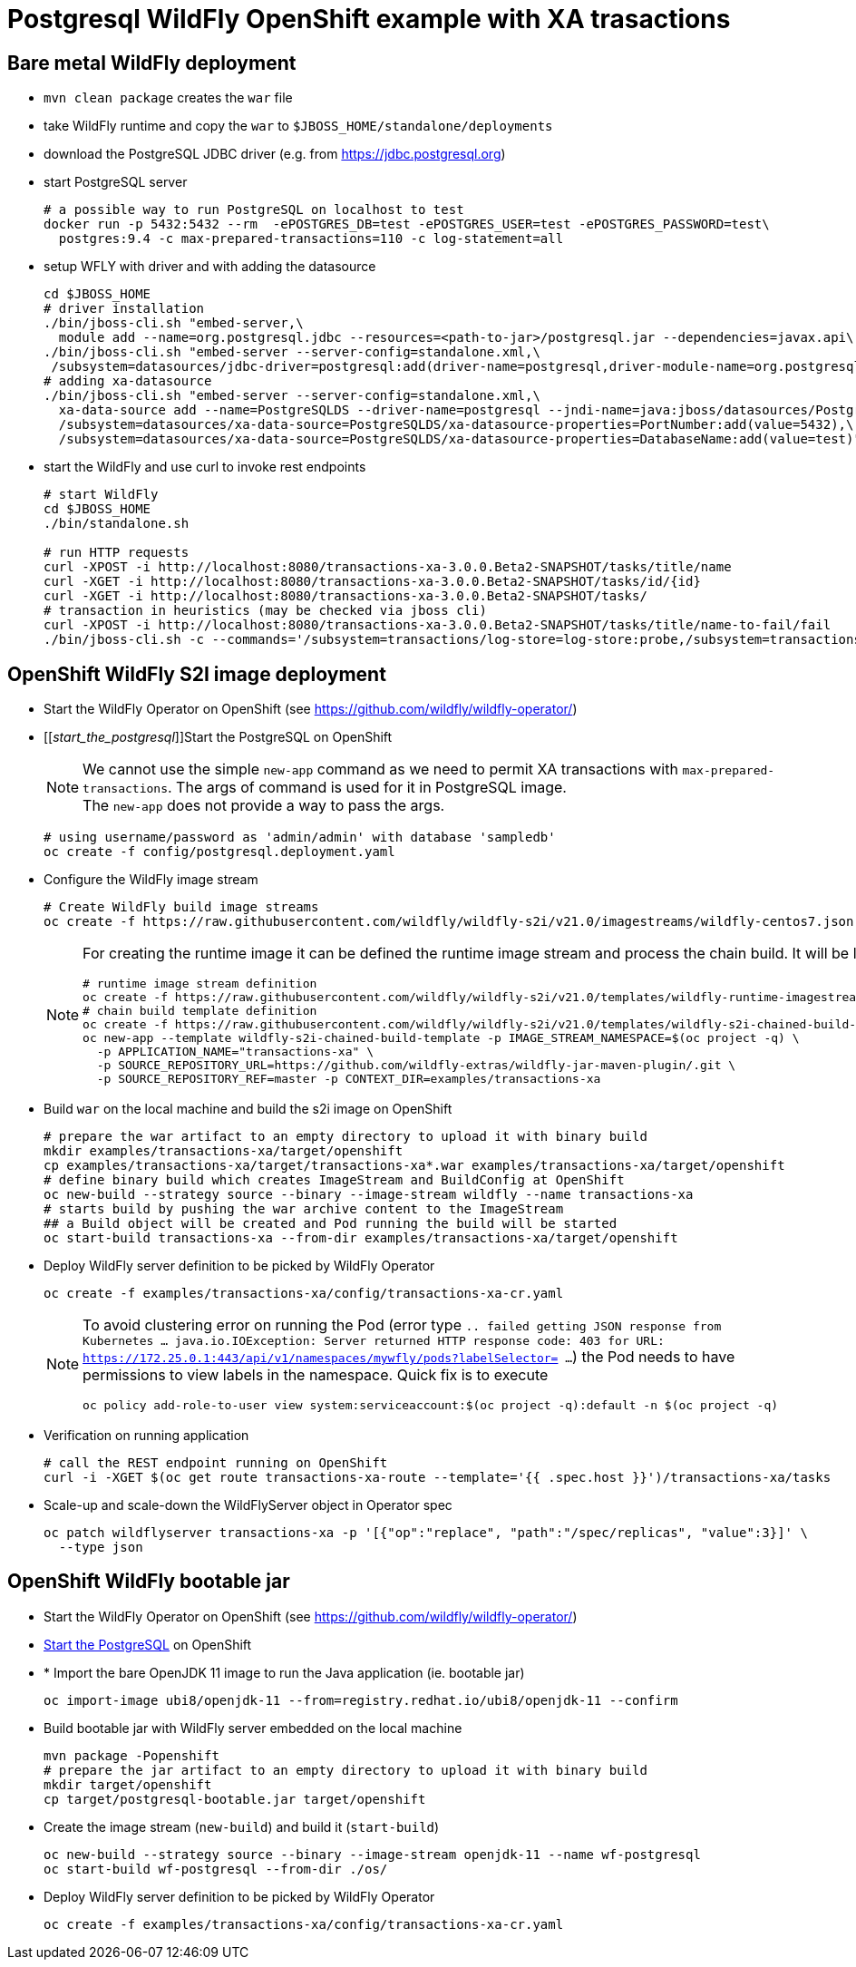 = Postgresql WildFly OpenShift example with XA trasactions

== Bare metal WildFly deployment

* `mvn clean package` creates the `war` file
* take WildFly runtime and copy the `war` to `$JBOSS_HOME/standalone/deployments`
* download the PostgreSQL JDBC driver (e.g. from https://jdbc.postgresql.org)
* start PostgreSQL server
+
[source,sh]
----
# a possible way to run PostgreSQL on localhost to test
docker run -p 5432:5432 --rm  -ePOSTGRES_DB=test -ePOSTGRES_USER=test -ePOSTGRES_PASSWORD=test\
  postgres:9.4 -c max-prepared-transactions=110 -c log-statement=all
----
+
* setup WFLY with driver and with adding the datasource
+
[source,sh]
----
cd $JBOSS_HOME
# driver installation
./bin/jboss-cli.sh "embed-server,\
  module add --name=org.postgresql.jdbc --resources=<path-to-jar>/postgresql.jar --dependencies=javax.api\,javax.transaction.api"
./bin/jboss-cli.sh "embed-server --server-config=standalone.xml,\
 /subsystem=datasources/jdbc-driver=postgresql:add(driver-name=postgresql,driver-module-name=org.postgresql.jdbc,driver-xa-datasource-class-name=org.postgresql.xa.PGXADataSource)"
# adding xa-datasource
./bin/jboss-cli.sh "embed-server --server-config=standalone.xml,\
  xa-data-source add --name=PostgreSQLDS --driver-name=postgresql --jndi-name=java:jboss/datasources/PostgreSQLDS --user-name=test --password=test --xa-datasource-properties=ServerName=localhost,\
  /subsystem=datasources/xa-data-source=PostgreSQLDS/xa-datasource-properties=PortNumber:add(value=5432),\
  /subsystem=datasources/xa-data-source=PostgreSQLDS/xa-datasource-properties=DatabaseName:add(value=test)"
----
* start the WildFly and use curl to invoke rest endpoints
+
[source,sh]
----
# start WildFly
cd $JBOSS_HOME
./bin/standalone.sh

# run HTTP requests
curl -XPOST -i http://localhost:8080/transactions-xa-3.0.0.Beta2-SNAPSHOT/tasks/title/name
curl -XGET -i http://localhost:8080/transactions-xa-3.0.0.Beta2-SNAPSHOT/tasks/id/{id}
curl -XGET -i http://localhost:8080/transactions-xa-3.0.0.Beta2-SNAPSHOT/tasks/
# transaction in heuristics (may be checked via jboss cli)
curl -XPOST -i http://localhost:8080/transactions-xa-3.0.0.Beta2-SNAPSHOT/tasks/title/name-to-fail/fail
./bin/jboss-cli.sh -c --commands='/subsystem=transactions/log-store=log-store:probe,/subsystem=transactions/log-store=log-store:read-resource(recursive=true, include-runtime=true)'
----

== OpenShift WildFly S2I image deployment

* Start the WildFly Operator on OpenShift (see https://github.com/wildfly/wildfly-operator/)
* [[_start_the_postgresql_]]Start the PostgreSQL on OpenShift
+
NOTE: We cannot use the simple `new-app` command as we need to permit XA transactions
      with `max-prepared-transactions`. The args of command is used for it in PostgreSQL image. +
      The `new-app` does not provide a way to pass the args.
+
[source,sh]
----
# using username/password as 'admin/admin' with database 'sampledb'
oc create -f config/postgresql.deployment.yaml
----
+
* Configure the WildFly image stream
+
[source,sh]
----
# Create WildFly build image streams
oc create -f https://raw.githubusercontent.com/wildfly/wildfly-s2i/v21.0/imagestreams/wildfly-centos7.json
----
+
[NOTE]
====
For creating the runtime image it can be defined the runtime image stream
and process the chain build. It will be like this
[source,sh]
----
# runtime image stream definition
oc create -f https://raw.githubusercontent.com/wildfly/wildfly-s2i/v21.0/templates/wildfly-runtime-imagestream.yml
# chain build template definition
oc create -f https://raw.githubusercontent.com/wildfly/wildfly-s2i/v21.0/templates/wildfly-s2i-chained-build-template.yml
oc new-app --template wildfly-s2i-chained-build-template -p IMAGE_STREAM_NAMESPACE=$(oc project -q) \
  -p APPLICATION_NAME="transactions-xa" \
  -p SOURCE_REPOSITORY_URL=https://github.com/wildfly-extras/wildfly-jar-maven-plugin/.git \
  -p SOURCE_REPOSITORY_REF=master -p CONTEXT_DIR=examples/transactions-xa
----
====
+
* Build `war` on the local machine and build the s2i image on OpenShift
+
[source,sh]
----
# prepare the war artifact to an empty directory to upload it with binary build
mkdir examples/transactions-xa/target/openshift
cp examples/transactions-xa/target/transactions-xa*.war examples/transactions-xa/target/openshift
# define binary build which creates ImageStream and BuildConfig at OpenShift
oc new-build --strategy source --binary --image-stream wildfly --name transactions-xa
# starts build by pushing the war archive content to the ImageStream
## a Build object will be created and Pod running the build will be started
oc start-build transactions-xa --from-dir examples/transactions-xa/target/openshift
----
+
* Deploy WildFly server definition to be picked by WildFly Operator
+
[source,sh]
----
oc create -f examples/transactions-xa/config/transactions-xa-cr.yaml
----
+
[NOTE]
====
To avoid clustering error on running the Pod (error type
`.. failed getting JSON response from Kubernetes ... java.io.IOException: Server returned HTTP response code: 403 for URL: https://172.25.0.1:443/api/v1/namespaces/mywfly/pods?labelSelector= ...`)
the Pod needs to have permissions to view labels in the namespace. Quick fix is to execute
[source,sh]
----
oc policy add-role-to-user view system:serviceaccount:$(oc project -q):default -n $(oc project -q)
----
====
+
* Verification on running application
+
[source,sh]
----
# call the REST endpoint running on OpenShift
curl -i -XGET $(oc get route transactions-xa-route --template='{{ .spec.host }}')/transactions-xa/tasks
----
+
* Scale-up and scale-down the WildFlyServer object in Operator spec
+
[source,sh]
----
oc patch wildflyserver transactions-xa -p '[{"op":"replace", "path":"/spec/replicas", "value":3}]' \
  --type json
----


== OpenShift WildFly bootable jar

* Start the WildFly Operator on OpenShift (see https://github.com/wildfly/wildfly-operator/)
* <<_start_the_postgresql_, Start the PostgreSQL>> on OpenShift
* * Import the bare OpenJDK 11 image to run the Java application (ie. bootable jar)
+
[source,sh]
----
oc import-image ubi8/openjdk-11 --from=registry.redhat.io/ubi8/openjdk-11 --confirm
----
+
* Build bootable jar with WildFly server embedded on the local machine
+
[source,sh]
----
mvn package -Popenshift
# prepare the jar artifact to an empty directory to upload it with binary build
mkdir target/openshift
cp target/postgresql-bootable.jar target/openshift
----
+
* Create the image stream (`new-build`) and build it (`start-build`)
+
[source,sh]
----
oc new-build --strategy source --binary --image-stream openjdk-11 --name wf-postgresql
oc start-build wf-postgresql --from-dir ./os/
----
+
* Deploy WildFly server definition to be picked by WildFly Operator
+
[source,sh]
----
oc create -f examples/transactions-xa/config/transactions-xa-cr.yaml
----

//oc new-app --name wf-postgresql-app \
//    --env POSTGRESQL_USER=admin \
//    --env POSTGRESQL_PASSWORD=admin \
//    --env POSTGRESQL_SERVICE_HOST=database-server \
//    --env POSTGRESQL_SERVICE_PORT=5432 \
//    --env POSTGRESQL_DATABASE=sampledb \
//    --env GC_MAX_METASPACE_SIZE=256 \
//    --env GC_METASPACE_SIZE=96 \
//    wf-postgresql
